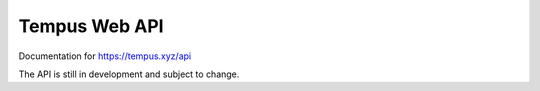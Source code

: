 ==============
Tempus Web API
==============

Documentation for https://tempus.xyz/api

The API is still in development and subject to change.
